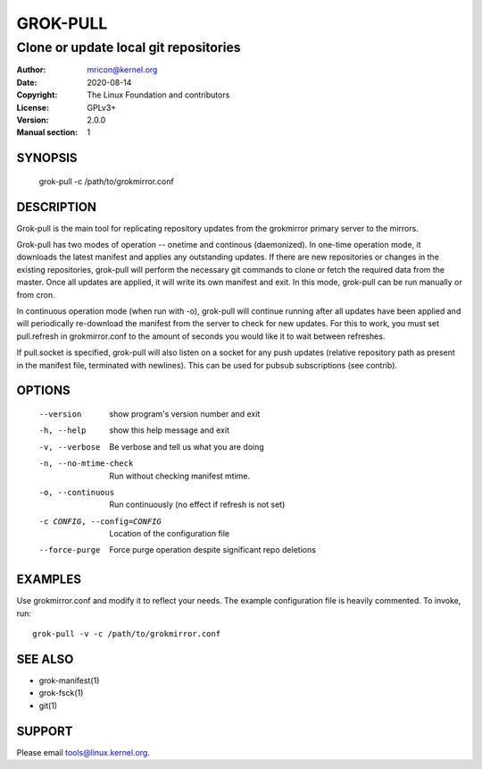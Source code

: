 GROK-PULL
=========
--------------------------------------
Clone or update local git repositories
--------------------------------------

:Author:    mricon@kernel.org
:Date:      2020-08-14
:Copyright: The Linux Foundation and contributors
:License:   GPLv3+
:Version:   2.0.0
:Manual section: 1

SYNOPSIS
--------
  grok-pull -c /path/to/grokmirror.conf

DESCRIPTION
-----------
Grok-pull is the main tool for replicating repository updates from the
grokmirror primary server to the mirrors.

Grok-pull has two modes of operation -- onetime and continous
(daemonized). In one-time operation mode, it downloads the latest
manifest and applies any outstanding updates. If there are new
repositories or changes in the existing repositories, grok-pull will
perform the necessary git commands to clone or fetch the required data
from the master. Once all updates are applied, it will write its own
manifest and exit. In this mode, grok-pull can be run manually or from
cron.

In continuous operation mode (when run with -o), grok-pull will continue
running after all updates have been applied and will periodically
re-download the manifest from the server to check for new updates. For
this to work, you must set pull.refresh in grokmirror.conf to the amount
of seconds you would like it to wait between refreshes.

If pull.socket is specified, grok-pull will also listen on a socket for
any push updates (relative repository path as present in the manifest
file, terminated with newlines). This can be used for pubsub
subscriptions (see contrib).

OPTIONS
-------
  --version             show program's version number and exit
  -h, --help            show this help message and exit
  -v, --verbose         Be verbose and tell us what you are doing
  -n, --no-mtime-check  Run without checking manifest mtime.
  -o, --continuous      Run continuously (no effect if refresh is not set)
  -c CONFIG, --config=CONFIG
                        Location of the configuration file
  --force-purge         Force purge operation despite significant repo deletions

EXAMPLES
--------
Use grokmirror.conf and modify it to reflect your needs. The example
configuration file is heavily commented. To invoke, run::

  grok-pull -v -c /path/to/grokmirror.conf

SEE ALSO
--------
* grok-manifest(1)
* grok-fsck(1)
* git(1)

SUPPORT
-------
Please email tools@linux.kernel.org.
